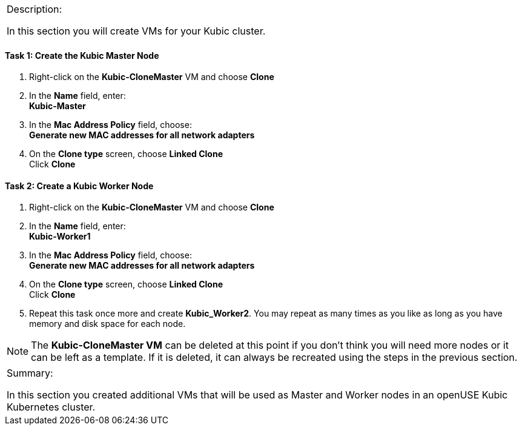 [cols="",]
|==========================================================
a|
[.lead]
Description:

In this section you will create VMs for your Kubic cluster.

|==========================================================

==== Task 1: Create the Kubic Master Node

. Right-click on the [gray]*Kubic-CloneMaster* VM and choose *Clone*
. In the [gray]*Name* field, enter:
{nbsp} +
*Kubic-Master*
. In the [gray]*Mac Address Policy* field, choose:
{nbsp} +
*Generate new MAC addresses for all network adapters*
. On the [gray]*Clone type* screen, choose *Linked Clone*
{nbsp} +
Click *Clone*

==== Task 2: Create a Kubic Worker Node

. Right-click on the [gray]*Kubic-CloneMaster* VM and choose *Clone*
. In the [gray]*Name* field, enter:
{nbsp} +
*Kubic-Worker1*
. In the [gray]*Mac Address Policy* field, choose:
{nbsp} +
*Generate new MAC addresses for all network adapters*
. On the [gray]*Clone type* screen, choose *Linked Clone*
{nbsp} +
Click *Clone*
. Repeat this task once more and create *Kubic_Worker2*. You may
repeat as many times as you like as long as you have memory and disk
space for each node.

[NOTE]
The *Kubic-CloneMaster VM* can be deleted at this point if you don’t think
you will need more nodes or it can be left as a template. If it is
deleted, it can always be recreated using the steps in the previous
section.

[cols="",]
|=======================================================================
a|
Summary:

In this section you created additional VMs that will be used as Master
and Worker nodes in an openUSE Kubic Kubernetes cluster.

|=======================================================================
